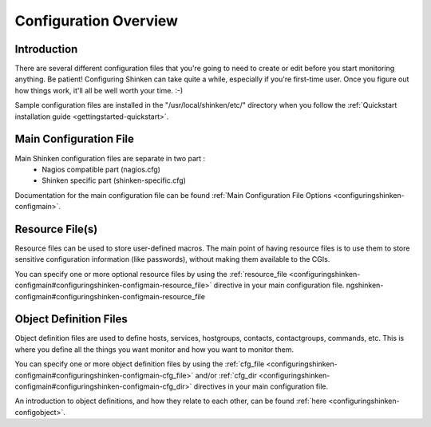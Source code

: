 .. _configuringshinken-config:




======================
Configuration Overview
======================



Introduction 
=============


There are several different configuration files that you're going to need to create or edit before you start monitoring anything. Be patient! Configuring Shinken can take quite a while, especially if you're first-time user. Once you figure out how things work, it'll all be well worth your time. :-)

Sample configuration files are installed in the "/usr/local/shinken/etc/" directory when you follow the :ref:`Quickstart installation guide <gettingstarted-quickstart>`.



Main Configuration File 
========================


Main Shinken configuration files are separate in two part :
  * Nagios compatible part (nagios.cfg)
  * Shinken specific part (shinken-specific.cfg)

Documentation for the main configuration file can be found :ref:`Main Configuration File Options <configuringshinken-configmain>`.



Resource File(s) 
=================




.. image:: /_static/images/official/images/configoverview-shinken.png
   :scale: 90 %



Resource files can be used to store user-defined macros. The main point of having resource files is to use them to store sensitive configuration information (like passwords), without making them available to the CGIs.

You can specify one or more optional resource files by using the :ref:`resource_file <configuringshinken-configmain#configuringshinken-configmain-resource_file>` directive in your main configuration file.
ngshinken-configmain#configuringshinken-configmain-resource_file


Object Definition Files 
========================


Object definition files are used to define hosts, services, hostgroups, contacts, contactgroups, commands, etc. This is where you define all the things you want monitor and how you want to monitor them.

You can specify one or more object definition files by using the :ref:`cfg_file <configuringshinken-configmain#configuringshinken-configmain-cfg_file>` and/or :ref:`cfg_dir <configuringshinken-configmain#configuringshinken-configmain-cfg_dir>` directives in your main configuration file.

An introduction to object definitions, and how they relate to each other, can be found :ref:`here <configuringshinken-configobject>`.

